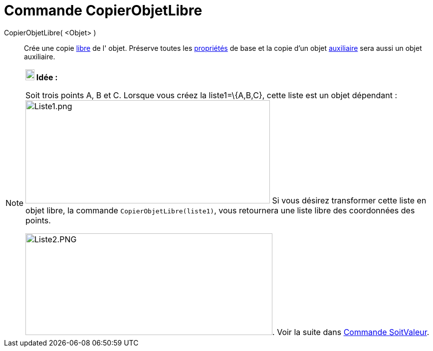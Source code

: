 = Commande CopierObjetLibre
:page-en: commands/CopyFreeObject
ifdef::env-github[:imagesdir: /fr/modules/ROOT/assets/images]

CopierObjetLibre( <Objet> )::
  Crée une copie xref:/Objets_libres_dépendants_ou_auxiliaires.adoc[libre] de l' objet. Préserve toutes les
  xref:/Propriétés_d_un_objet.adoc[propriétés] de base et la copie d'un objet
  xref:/Objets_libres_dépendants_ou_auxiliaires.adoc[auxiliaire] sera aussi un objet auxiliaire.

[NOTE]
====

*image:18px-Bulbgraph.png[Note,title="Note",width=18,height=22] Idée :*

Soit trois points A, B et C. Lorsque vous créez la liste1=\{A,B,C}, cette liste est un objet dépendant :
image:Liste1.png[Liste1.png,width=490,height=207] Si vous désirez transformer cette liste en objet libre, la commande
`++CopierObjetLibre(liste1)++`, vous retournera une liste libre des coordonnées des points.

image:Liste2.PNG[Liste2.PNG,width=495,height=204]. Voir la suite dans xref:/commands/SoitValeur.adoc[Commande
SoitValeur].

====
